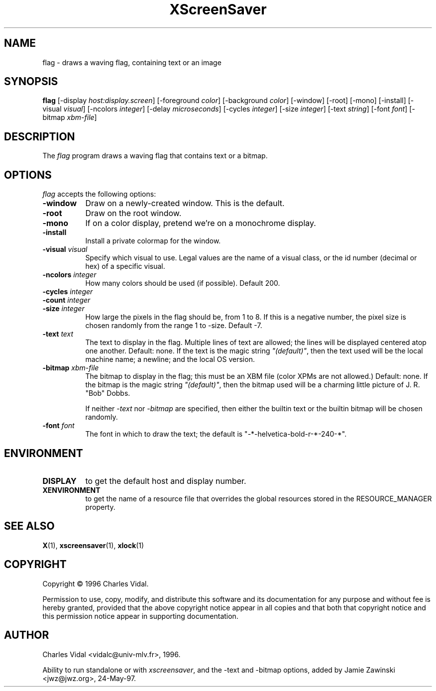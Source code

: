 .TH XScreenSaver 1 "4.24 (21-Oct-2005)" "X Version 11"
.SH NAME
flag - draws a waving flag, containing text or an image
.SH SYNOPSIS
.B flag
[\-display \fIhost:display.screen\fP] [\-foreground \fIcolor\fP] [\-background \fIcolor\fP] [\-window] [\-root] [\-mono] [\-install] [\-visual \fIvisual\fP] [\-ncolors \fIinteger\fP] [\-delay \fImicroseconds\fP] [\-cycles \fIinteger\fP] [\-size \fIinteger\fP] [\-text \fIstring\fP] [\-font \fIfont\fP] [\-bitmap \fIxbm-file\fP]

.SH DESCRIPTION
The \fIflag\fP program draws a waving flag that contains text or a bitmap.
.SH OPTIONS
.I flag
accepts the following options:
.TP 8
.B \-window
Draw on a newly-created window.  This is the default.
.TP 8
.B \-root
Draw on the root window.
.TP 8
.B \-mono 
If on a color display, pretend we're on a monochrome display.
.TP 8
.B \-install
Install a private colormap for the window.
.TP 8
.B \-visual \fIvisual\fP
Specify which visual to use.  Legal values are the name of a visual class,
or the id number (decimal or hex) of a specific visual.
.TP 8
.B \-ncolors \fIinteger\fP
How many colors should be used (if possible).  Default 200.
.TP 8
.B \-cycles \fIinteger\fP

.TP 8
.B \-count \fIinteger\fP

.TP 8
.B \-size \fIinteger\fP
How large the pixels in the flag should be, from 1 to 8.
If this is a negative number, the pixel size is chosen randomly
from the range 1 to -size.  Default -7.
.TP 8
.B \-text \fItext\fP
The text to display in the flag.  Multiple lines of text are allowed;
the lines will be displayed centered atop one another.  Default: none.
If the text is the magic string \fI"(default)"\fP, then the text used 
will be the local machine name; a newline; and the local OS version.
.TP 8
.B \-bitmap \fIxbm-file\fP
The bitmap to display in the flag; this must be an XBM file (color XPMs
are not allowed.)  Default: none.  If the bitmap is the magic 
string \fI"(default)"\fP, then the bitmap used will be a charming 
little picture of J. R. "Bob" Dobbs.

If neither \fI\-text\fP nor \fI\-bitmap\fP are specified, then either
the builtin text or the builtin bitmap will be chosen randomly.
.TP 8
.B \-font \fIfont\fP
The font in which to draw the text; the default is
"-*-helvetica-bold-r-*-240-*".
.SH ENVIRONMENT
.PP
.TP 8
.B DISPLAY
to get the default host and display number.
.TP 8
.B XENVIRONMENT
to get the name of a resource file that overrides the global resources
stored in the RESOURCE_MANAGER property.
.SH SEE ALSO
.BR X (1),
.BR xscreensaver (1),
.BR xlock (1)
.SH COPYRIGHT
Copyright \(co 1996 Charles Vidal.

Permission to use, copy, modify, and distribute this software and its
documentation for any purpose and without fee is hereby granted,
provided that the above copyright notice appear in all copies and that
both that copyright notice and this permission notice appear in
supporting documentation. 

.SH AUTHOR
Charles Vidal <vidalc@univ-mlv.fr>, 1996.

Ability to run standalone or with \fIxscreensaver\fP, and the \-text
and \-bitmap options, added by Jamie Zawinski <jwz@jwz.org>, 24-May-97.
